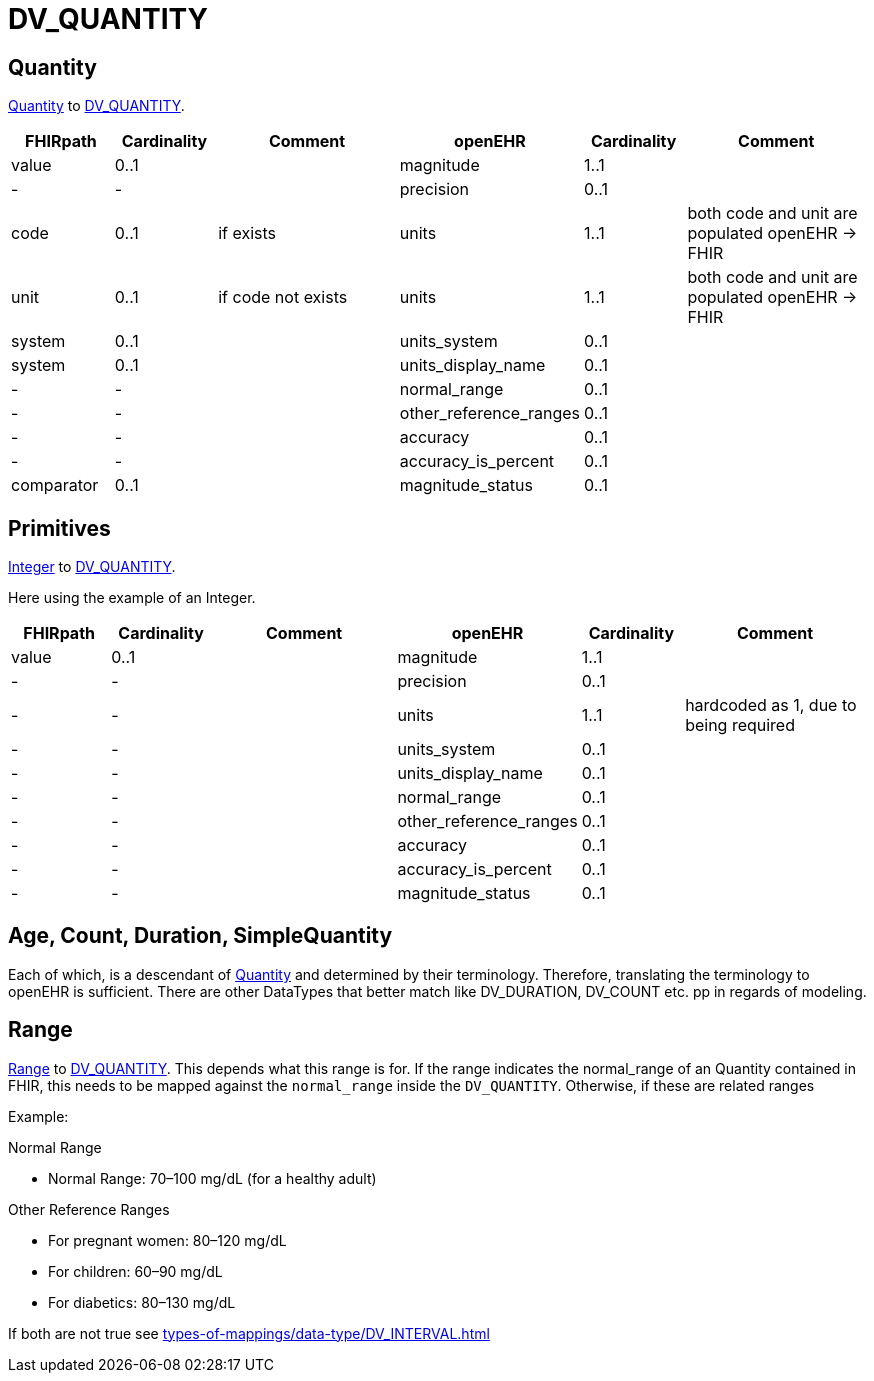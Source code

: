 = DV_QUANTITY


== Quantity

https://hl7.org/fhir/R4/datatypes.html#Quantity[Quantity]
to https://specifications.openehr.org/releases/RM/Release-1.1.0/data_types.html#_dv_quantity_class[DV_QUANTITY].

[cols="^1,^1,^2,^1,^1,^2", options="header"]
|===
| FHIRpath              | Cardinality    | Comment              | openEHR              | Cardinality | Comment
| value                 | 0..1   |                            | magnitude                | 1..1  |
|   -                   |-       |                            | precision                | 0..1  |
| code                  | 0..1   |   if exists                | units                    | 1..1  | both code and unit are populated openEHR -> FHIR
| unit                  | 0..1   |   if code not exists       | units                    | 1..1  | both code and unit are populated openEHR -> FHIR
| system                | 0..1   |                            | units_system             | 0..1  |
| system                | 0..1   |                            | units_display_name       | 0..1  |
| -                     | -      |                            | normal_range             | 0..1  |
| -                     | -      |                            | other_reference_ranges   | 0..1  |
| -                     | -      |                            | accuracy                 | 0..1  |
| -                     | -      |                            | accuracy_is_percent      | 0..1  |
| comparator            | 0..1   |                            | magnitude_status         | 0..1  |

|===


== Primitives

https://hl7.org/fhir/R4/datatypes.html#integer[Integer]
to https://specifications.openehr.org/releases/RM/Release-1.1.0/data_types.html#_dv_quantity_class[DV_QUANTITY].

Here using the example of an Integer.

[cols="^1,^1,^2,^1,^1,^2", options="header"]
|===
| FHIRpath              | Cardinality   | Comment                                   | openEHR                  | Cardinality |  Comment
| value                 | 0..1                 |                                           | magnitude                | 1..1                  |
| -                     | -                    |                                           | precision                | 0..1                  |
| -                     | -                    |                                           | units                    | 1..1                  | hardcoded as 1, due to being required
| -                     | -                    |                                           | units_system             | 0..1                  |
| -                     | -                    |                                           | units_display_name       | 0..1                  |
| -                     | -                    |                                           | normal_range             | 0..1                  |
| -                     | -                    |                                           | other_reference_ranges   | 0..1                  |
| -                     | -                    |                                           | accuracy                 | 0..1                  |
| -                     | -                    |                                           | accuracy_is_percent      | 0..1                  |
| -                     | -                    |                                           | magnitude_status         | 0..1                  |
|===


== Age, Count, Duration, SimpleQuantity

Each of which, is a descendant of https://hl7.org/fhir/R4/datatypes.html#Quantity[Quantity] and determined by their terminology.
Therefore, translating the terminology to openEHR is sufficient. There are other DataTypes that better match like DV_DURATION,
DV_COUNT etc. pp in regards of modeling.

== Range

https://hl7.org/fhir/R4/datatypes.html#Range[Range]
to https://specifications.openehr.org/releases/RM/Release-1.1.0/data_types.html#_dv_quantity_class[DV_QUANTITY].
This depends what this range is for. If the range indicates the normal_range of an Quantity contained in FHIR, this needs to be mapped
against the `normal_range` inside the `DV_QUANTITY`. Otherwise, if these are related ranges

Example:

.Normal Range
* Normal Range: 70–100 mg/dL (for a healthy adult)

.Other Reference Ranges
* For pregnant women: 80–120 mg/dL
* For children: 60–90 mg/dL
* For diabetics: 80–130 mg/dL

If both are not true see xref:types-of-mappings/data-type/DV_INTERVAL.adoc[]